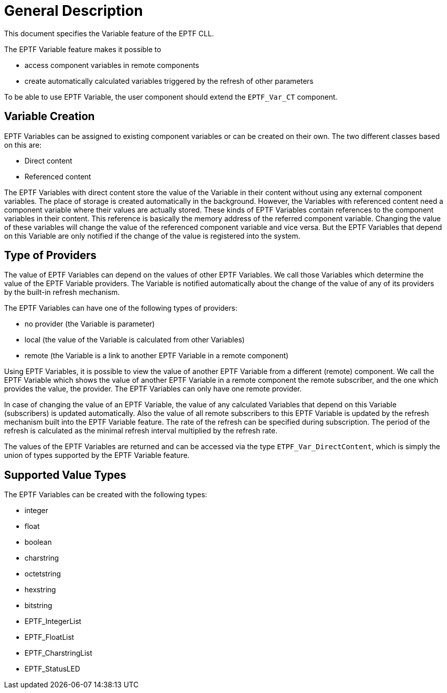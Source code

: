 = General Description

This document specifies the Variable feature of the EPTF CLL.

The EPTF Variable feature makes it possible to

* access component variables in remote components
* create automatically calculated variables triggered by the refresh of other parameters

To be able to use EPTF Variable, the user component should extend the `EPTF_Var_CT` component.

== Variable Creation

EPTF Variables can be assigned to existing component variables or can be created on their own. The two different classes based on this are:

* Direct content
* Referenced content

The EPTF Variables with direct content store the value of the Variable in their content without using any external component variables. The place of storage is created automatically in the background. However, the Variables with referenced content need a component variable where their values are actually stored. These kinds of EPTF Variables contain references to the component variables in their content. This reference is basically the memory address of the referred component variable. Changing the value of these variables will change the value of the referenced component variable and vice versa. But the EPTF Variables that depend on this Variable are only notified if the change of the value is registered into the system.

== Type of Providers

The value of EPTF Variables can depend on the values of other EPTF Variables. We call those Variables which determine the value of the EPTF Variable providers. The Variable is notified automatically about the change of the value of any of its providers by the built-in refresh mechanism.

The EPTF Variables can have one of the following types of providers:

* no provider (the Variable is parameter)
* local (the value of the Variable is calculated from other Variables)
* remote (the Variable is a link to another EPTF Variable in a remote component)

Using EPTF Variables, it is possible to view the value of another EPTF Variable from a different (remote) component. We call the EPTF Variable which shows the value of another EPTF Variable in a remote component the remote subscriber, and the one which provides the value, the provider. The EPTF Variables can only have one remote provider.

In case of changing the value of an EPTF Variable, the value of any calculated Variables that depend on this Variable (subscribers) is updated automatically. Also the value of all remote subscribers to this EPTF Variable is updated by the refresh mechanism built into the EPTF Variable feature. The rate of the refresh can be specified during subscription. The period of the refresh is calculated as the minimal refresh interval multiplied by the refresh rate.

The values of the EPTF Variables are returned and can be accessed via the type `ETPF_Var_DirectContent`, which is simply the union of types supported by the EPTF Variable feature.

== Supported Value Types

The EPTF Variables can be created with the following types:

* integer
* float
* boolean
* charstring
* octetstring
* hexstring
* bitstring
* EPTF_IntegerList
* EPTF_FloatList
* EPTF_CharstringList
* EPTF_StatusLED
